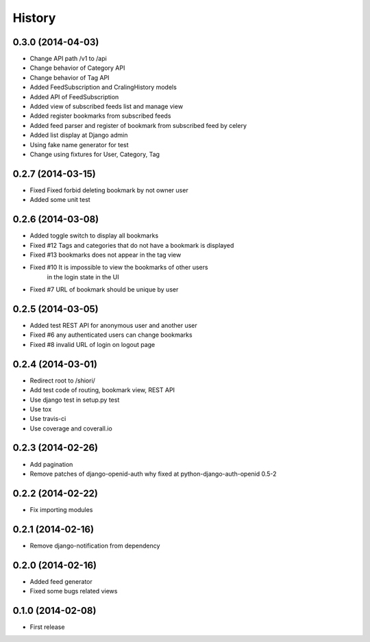 History
-------

0.3.0 (2014-04-03)
^^^^^^^^^^^^^^^^^^

* Change API path /v1 to /api
* Change behavior of Category API
* Change behavior of Tag API
* Added FeedSubscription and CralingHistory models
* Added API of FeedSubscription
* Added view of subscribed feeds list and manage view
* Added register bookmarks from subscribed feeds
* Added feed parser and register of bookmark from subscribed feed by celery
* Added list display at Django admin
* Using fake name generator for test
* Change using fixtures for User, Category, Tag

0.2.7 (2014-03-15)
^^^^^^^^^^^^^^^^^^

* Fixed Fixed forbid deleting bookmark by not owner user
* Added some unit test

0.2.6 (2014-03-08)
^^^^^^^^^^^^^^^^^^

* Added toggle switch to display all bookmarks
* Fixed #12 Tags and categories that do not have a bookmark is displayed
* Fixed #13 bookmarks does not appear in the tag view
* Fixed #10 It is impossible to view the bookmarks of other users
            in the login state in the UI
* Fixed #7 URL of bookmark should be unique by user

0.2.5 (2014-03-05)
^^^^^^^^^^^^^^^^^^

* Added test REST API for anonymous user and another user
* Fixed #6 any authenticated users can change bookmarks
* Fixed #8 invalid URL of login on logout page

0.2.4 (2014-03-01)
^^^^^^^^^^^^^^^^^^

* Redirect root to /shiori/
* Add test code of routing, bookmark view, REST API
* Use django test in setup.py test
* Use tox
* Use travis-ci
* Use coverage and coverall.io

0.2.3 (2014-02-26)
^^^^^^^^^^^^^^^^^^

* Add pagination
* Remove patches of django-openid-auth why fixed at python-django-auth-openid 0.5-2

0.2.2 (2014-02-22)
^^^^^^^^^^^^^^^^^^

* Fix importing modules

0.2.1 (2014-02-16)
^^^^^^^^^^^^^^^^^^

* Remove django-notification from dependency

0.2.0 (2014-02-16)
^^^^^^^^^^^^^^^^^^

* Added feed generator
* Fixed some bugs related views

0.1.0 (2014-02-08)
^^^^^^^^^^^^^^^^^^

* First release

